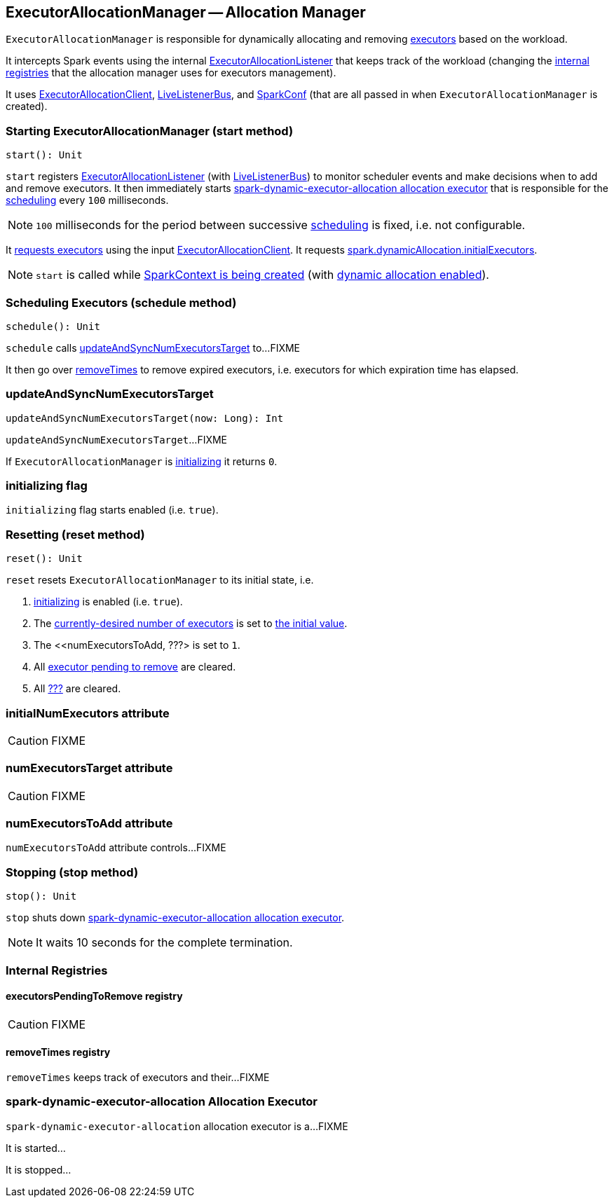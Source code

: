 == ExecutorAllocationManager -- Allocation Manager

`ExecutorAllocationManager` is responsible for dynamically allocating and removing link:spark-executor.adoc[executors] based on the workload.

It intercepts Spark events using the internal link:spark-service-ExecutorAllocationListener.adoc[ExecutorAllocationListener] that keeps track of the workload (changing the <<internal-registries, internal registries>> that the allocation manager uses for executors management).

It uses link:spark-service-ExecutorAllocationClient.adoc[ExecutorAllocationClient], link:spark-LiveListenerBus.adoc[LiveListenerBus], and link:spark-configuration.adoc[SparkConf] (that are all passed in when `ExecutorAllocationManager` is created).

=== [[start]] Starting ExecutorAllocationManager (start method)

[source, scala]
----
start(): Unit
----

`start` registers link:spark-service-ExecutorAllocationListener.adoc[ExecutorAllocationListener] (with link:spark-LiveListenerBus.adoc[LiveListenerBus]) to monitor scheduler events and make decisions when to add and remove executors. It then immediately starts <<spark-dynamic-executor-allocation, spark-dynamic-executor-allocation allocation executor>> that is responsible for the <<schedule, scheduling>> every `100` milliseconds.

NOTE: `100` milliseconds for the period between successive <<schedule, scheduling>> is fixed, i.e. not configurable.

It link:spark-service-ExecutorAllocationClient.adoc#requestTotalExecutors[requests executors] using the input link:spark-service-ExecutorAllocationClient.adoc[ExecutorAllocationClient]. It requests link:spark-dynamic-allocation.adoc#spark.dynamicAllocation.initialExecutors[spark.dynamicAllocation.initialExecutors].

NOTE: `start` is called while link:spark-sparkcontext-creating-instance-internals.adoc#ExecutorAllocationManager[SparkContext is being created] (with link:spark-dynamic-allocation.adoc#isDynamicAllocationEnabled[dynamic allocation enabled]).

=== [[schedule]] Scheduling Executors (schedule method)

[source, scala]
----
schedule(): Unit
----

`schedule` calls <<updateAndSyncNumExecutorsTarget, updateAndSyncNumExecutorsTarget>> to...FIXME

It then go over <<removeTimes, removeTimes>> to remove expired executors, i.e. executors for which expiration time has elapsed.

=== [[updateAndSyncNumExecutorsTarget]] updateAndSyncNumExecutorsTarget

[source, scala]
----
updateAndSyncNumExecutorsTarget(now: Long): Int
----

`updateAndSyncNumExecutorsTarget`...FIXME

If `ExecutorAllocationManager` is <<initializing, initializing>> it returns `0`.

=== [[initializing]] initializing flag

`initializing` flag starts enabled (i.e. `true`).

=== [[reset]] Resetting (reset method)

[source, scala]
----
reset(): Unit
----

`reset` resets `ExecutorAllocationManager` to its initial state, i.e.

1. <<initializing, initializing>> is enabled (i.e. `true`).
2. The <<numExecutorsTarget, currently-desired number of executors>> is set to <<initialNumExecutors, the initial value>>.
3. The <<numExecutorsToAdd, ???> is set to `1`.
4. All <<executorsPendingToRemove, executor pending to remove>> are cleared.
5. All <<removeTimes, ???>> are cleared.

=== [[initialNumExecutors]] initialNumExecutors attribute

CAUTION: FIXME

=== [[numExecutorsTarget]] numExecutorsTarget attribute

CAUTION: FIXME

=== [[numExecutorsToAdd]] numExecutorsToAdd attribute

`numExecutorsToAdd` attribute controls...FIXME

=== [[stop]] Stopping (stop method)

[source, scala]
----
stop(): Unit
----

`stop` shuts down <<spark-dynamic-executor-allocation, spark-dynamic-executor-allocation allocation executor>>.

NOTE: It waits 10 seconds for the complete termination.

=== [[internal-registries]] Internal Registries

==== [[executorsPendingToRemove]] executorsPendingToRemove registry

CAUTION: FIXME

==== [[removeTimes]] removeTimes registry

`removeTimes` keeps track of executors and their...FIXME

=== [[spark-dynamic-executor-allocation]] spark-dynamic-executor-allocation Allocation Executor

`spark-dynamic-executor-allocation` allocation executor is a...FIXME

It is started...

It is stopped...
